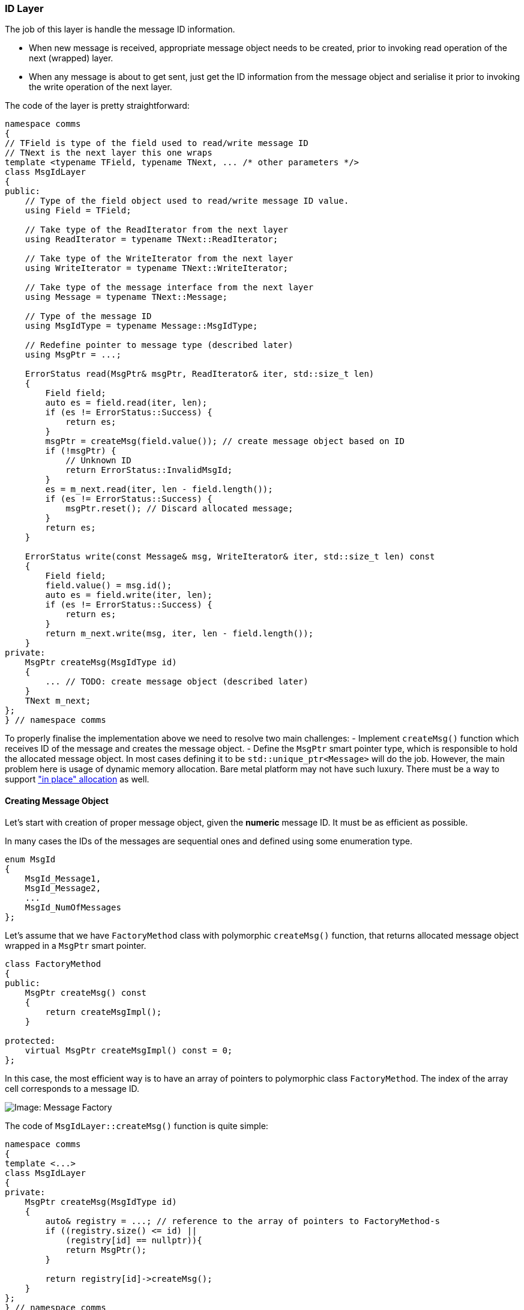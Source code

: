 [[transport-id]]
=== ID Layer ===

The job of this layer is handle the message ID information. 

- When new message
is received, appropriate message object needs to be created, prior to 
invoking read operation of the next (wrapped) layer. 

- When any message
is about to get sent, just get the ID information from the message object and
serialise it prior to invoking the write operation of the next layer.

The code of the layer is pretty straightforward:
[source, c++]
----
namespace comms
{
// TField is type of the field used to read/write message ID
// TNext is the next layer this one wraps
template <typename TField, typename TNext, ... /* other parameters */>
class MsgIdLayer
{
public:
    // Type of the field object used to read/write message ID value.
    using Field = TField;
    
    // Take type of the ReadIterator from the next layer
    using ReadIterator = typename TNext::ReadIterator;

    // Take type of the WriteIterator from the next layer
    using WriteIterator = typename TNext::WriteIterator;

    // Take type of the message interface from the next layer
    using Message = typename TNext::Message;
    
    // Type of the message ID
    using MsgIdType = typename Message::MsgIdType;
    
    // Redefine pointer to message type (described later)
    using MsgPtr = ...; 
    
    ErrorStatus read(MsgPtr& msgPtr, ReadIterator& iter, std::size_t len)
    {
        Field field;
        auto es = field.read(iter, len);
        if (es != ErrorStatus::Success) {
            return es;
        }
        msgPtr = createMsg(field.value()); // create message object based on ID
        if (!msgPtr) {
            // Unknown ID
            return ErrorStatus::InvalidMsgId;
        } 
        es = m_next.read(iter, len - field.length());
        if (es != ErrorStatus::Success) {
            msgPtr.reset(); // Discard allocated message;
        } 
        return es;
    }
    
    ErrorStatus write(const Message& msg, WriteIterator& iter, std::size_t len) const
    {
        Field field;
        field.value() = msg.id();
        auto es = field.write(iter, len);
        if (es != ErrorStatus::Success) {
            return es;
        }
        return m_next.write(msg, iter, len - field.length());
    }
private:
    MsgPtr createMsg(MsgIdType id)
    {
        ... // TODO: create message object (described later)
    }
    TNext m_next;
};
} // namespace comms
----

To properly finalise the implementation above we need to resolve two main challenges:
- Implement `createMsg()` function which receives ID of the message and 
creates the message object.
- Define the `MsgPtr` smart pointer type, which is responsible to hold the
allocated message object. In most cases defining it to be
`std::unique_ptr<Message>` will do the job. However, the main problem here is usage of dynamic memory
allocation. Bare metal platform may not have such luxury. There must be a 
way to support 
https://en.wikipedia.org/wiki/Placement_syntax["in place" allocation] as well.

==== Creating Message Object ====

Let's start with creation of proper message object, given the *numeric* message ID. 
It must be as efficient as possible.

In many cases the IDs of the messages are sequential ones and defined using 
some enumeration type.
[source, c++]
----
enum MsgId
{
    MsgId_Message1,
    MsgId_Message2,
    ...
    MsgId_NumOfMessages
};
----

Let's assume that we have `FactoryMethod` class with polymorphic `createMsg()`
function, that returns allocated message object wrapped in a `MsgPtr` smart pointer.
[source, c++]
----
class FactoryMethod
{
public:
    MsgPtr createMsg() const
    {
        return createMsgImpl();
    }

protected:
    virtual MsgPtr createMsgImpl() const = 0;
};
----

In this case, the most efficient way is to have an array of pointers to
polymorphic class `FactoryMethod`. The index of the array cell corresponds to 
a message ID.

image::images/msg_factory.png[Image: Message Factory]

The code of `MsgIdLayer::createMsg()` function is quite simple:
[source, c++]
----
namespace comms
{
template <...>
class MsgIdLayer
{
private:
    MsgPtr createMsg(MsgIdType id)
    {
        auto& registry = ...; // reference to the array of pointers to FactoryMethod-s
        if ((registry.size() <= id) ||
            (registry[id] == nullptr)){
            return MsgPtr();
        }
        
        return registry[id]->createMsg();
    }
};
} // namespace comms
----
The runtime https://en.wikipedia.org/wiki/Time_complexity[complexity]
of such code is `O(1)`.

However, there are many protocols that their ID map is quite sparse and it is 
impractical to use an array for direct mapping:
[source, c++]
----
enum MsgId
{
    MsgId_Message1 = 0x0101,
    MsgId_Message2 = 0x0205,
    MsgId_Message3 = 0x0308,
    ...
    MsgId_NumOfMessages
};
----
In this case the array of `FactoryMethod`-s described earlier must be packed and
https://en.wikipedia.org/wiki/Binary_search_algorithm[binary search] algorithm
used to find required method. To support such search, the `FactoryMethod` must
be able to report ID of the messages it creates.
[source, c++]
----
class FactoryMethod
{
public:
    MsgIdType id() const
    {
        return idImpl();
    }
    
    MsgPtr createMsg() const
    {
        return createMsgImpl();
    }

protected:
    virtual MsgIdType idImpl() const = 0;
    virtual MsgPtr createMsgImpl() const = 0;
};
----

Then the code of `MsgIdLayer::createMsg()` needs to apply binary search to find
the required method:
[source, c++]
----
namespace comms
{
template <...>
class MsgIdLayer
{
private:
    MsgPtr createMsg(MsgIdType id)
    {
        auto& registry = ...; // reference to the array of pointers to FactoryMethod-s
        auto iter = 
            std::lower_bound(
                registry.begin(), registry.end(), id, 
                [](FactoryMethod* method, MsgIdType idVal) -> bool 
                {
                    return method->id() < idVal;
                });
                
        if ((iter == registry.end()) ||
            ((*iter)->id() != id)) {
            return MsgPtr();
        }
        return (*iter)->createMsg();
    }
};
} // namespace comms
----
Note, that http://en.cppreference.com/w/cpp/algorithm/lower_bound[std::lower_bound]
algorithm requires `FactoryMethod`-s in the 
"registry" to be sorted by the message ID. The runtime 
https://en.wikipedia.org/wiki/Time_complexity[complexity] 
of such code is `O(log(n))`, where `n` is size of the registry.

Some communication protocols define multiple variants of the same message, which
are differentiated by some other means, such as serialisation length of the message.
It may be convenient to implement such variants as separate message classes, which
will require separate `FactoryMethod`-s to instantiate them. In this case,
the `MsgIdLayer::createMsg()` function may use 
http://en.cppreference.com/w/cpp/algorithm/equal_range[std::equal_range]
algorithm instead of 
http://en.cppreference.com/w/cpp/algorithm/lower_bound[std::lower_bound], and
use additional parameter to specify which of the methods to pick from the equal
range found:
[source, c++]
----
namespace comms
{
template <...>
class MsgIdLayer
{
private:
    MsgPtr createMsg(MsgIdType id, unsigned idx = 0)
    {
        auto& registry = ...; // reference to the array of pointers to FactoryMethod-s
        auto iters = std::equal_range(...);
                
        if ((iters.first == iters.second) ||
            (iters.second < (iters.first + idx))) {
            return MsgPtr();
        }
                
        return (*(iter.first + idx))->createMsg();
    }
};
} // namespace comms
----

Please note, that `MsgIdLayer::read()` function also needs to be modified to
support multiple attempts to create message object with the same id.
It must increment the `idx` parameter, passed to `createMsg()` member function, 
on every failing attempt to read the message contents, and try again 
until the found equal range is exhausted. I leave the implementation of
this extra logic as an exercise to the reader.

To complete the message allocation subject we need to come up with an automatic
way to create the registry of `FactoryMethod`-s used earlier. Please remember,
that `FactoryMethod` was just a polymorphic interface. We need to implement
actual method that implements the virtual functionality.
[source, c++]
----
template <typename TActualMessage>
class ActualFactoryMethod : public FactoryMethod
{
protected:
    virtual MsgIdType idImpl() const
    {
        return TActualMessage::ImplOptions::MsgId;
    }
    
    virtual MsgPtr createMsgImpl() const
    {
        return MsgPtr(new TActualMessage());
    }
}
----
Note, that the code above assumes that `comms::option::StaticNumIdImpl`
option (described in <<library-impl>> chapter)
was used to specify numeric message ID
when defining the `ActualMessage*` class.

Also note, that the example above uses dynamic memory allocation to allocate
actual message object. This is just for idea demonstration purposes. The
<<transport-id-alloc>> section below will
describe how to support "in-place" allocation.

The types of the messages, that can be received over I/O link, are usually known
at compile time. If we bundle them together in `std::tuple`, it is easy to
apply already familiar meta-programming technique of iterating over the provided
types and instantiate proper `ActualFactoryMethod<>` object.
[source, c++]
----
using AllMessages = std::tuple<
    ActualMessage1, 
    ActualMessage2,
    ActualMessage3,
    ...
>;
----

The size of the *registry* can easily be identified using 
http://en.cppreference.com/w/cpp/utility/tuple/tuple_size[std::tuple_size].
[source, c++]
----
static const RegistrySize = std::tuple_size<AllMessages>::value;
using Registry = std::array<FactoryMethod*, RegistrySize>;
Registry m_registry; // registry object
----

Now it's time to iterate (at compile time) over all the types defined in 
the `AllMessages` tuple and create separate `ActualFactoryMethod<>` for
each and every one of them. Remember <<appendix-a, tupleForEach>>? We need
something similar here, but missing the tuple object itself. We are just iterating
over types, not the elements of the tuple object. We'll call it 
`tupleForEachType()`. See <<appendix-d>> for implementation details.

We also require a functor class that will be invoked for every message type and
will be responsible to fill the provided registry:
[source, c++]
----
class MsgFactoryCreator
{
public:
    MsgFactoryCreator(Registry& registry)
      : registry_(registry)
    {
    }

    template <typename TMessage>
    void operator()()
    {
        static const ActualFactoryMethod<TMessage> Factory;
        registry_[idx_] = &Factory;
        ++idx_;
    }

private:
    Registry& registry_;
    unsigned idx_ = 0;
};
----

The initialisation function may be as simple as:
[source, c++]
----
void initRegistry()
{
    tupleForEachType<AllMessages>(MsgFactoryCreator(m_registry));
}
----

*NOTE*, that `ActualFactoryMethod<>` factories do not have any internal state and 
are defined as static objects. It is safe just to store pointers to them in
the *registry* array.

To summarise this section, let's redefine `comms::MsgIdLayer` and add
the message creation functionality.
[source, c++]
----
namespace comms
{
// TField is type of the field used to read/write message ID
// TAllMessages is all messages bundled in std::tuple.
// TNext is the next layer this one wraps
template <typename TField, typename TAllMessages, typename TNext>
class MsgIdLayer
{
public:
    // Type of the field object used to read/write message ID value.
    using Field = TField;
    
    // Take type of the ReadIterator from the next layer
    using ReadIterator = typename TNext::ReadIterator;

    // Take type of the WriteIterator from the next layer
    using WriteIterator = typename TNext::WriteIterator;

    // Take type of the message interface from the next layer
    using Message = typename TNext::Message;
    
    // Type of the message ID
    using MsgIdType = typename Message::MsgIdType;
    
    // Redefine pointer to message type:
    using MsgPtr = ...;
    
    // Constructor
    MsgIdLayer()
    {
        tupleForEachType<AllMessages>(MsgFactoryCreator(m_registry));
    }

    // Read operation
    ErrorStatus read(MsgPtr& msgPtr, ReadIterator& iter, std::size_t len) {...}
    
    // Write operation
    ErrorStatus write(const Message& msg, WriteIterator& iter, std::size_t len) const {...}

private:
    class FactoryMethod {...};
    
    template <typename TMessage>
    class ActualFactoryMethod : public FactoryMethod {...};
    
    class MsgFactoryCreator {...};

    // Registry of Factories
    static const auto RegistrySize = std::tuple_size<TAllMessages>::value;
    using Registry = std::array<FactoryMethod*, RegistrySize>;


    // Create message
    MsgPtr createMsg(MsgIdType id, unsigned idx = 0)
    {
        auto iters = std::equal_range(m_registry.begin(), m_registry.end(), ...);
        ...
    }

    Registry m_registry;
    TNext m_next;
    
};
} // namespace comms
----

[[transport-id-alloc]]
==== Allocating Message Object ====

At this stage, the only missing piece of information is definition of the
smart pointer type responsible to hold the allocated message object (`MsgPtr`)
and allowing "in place" allocation instead of using dymaic memory.

When dynamic memory allocation is allowed, everything is simple, just use
`std::unique_ptr` with standard deleter. However, it is a bit more difficult 
when such allocations are not allowed.

Let's start with the calculation of the buffer size which is big enough to 
hold any message in the provided `AllMessages` bundle. It is similar to the
size of the `union` below.
[source, c++]
----
union AllMessagesU
{
    ActualMessage1 msg1;
    ActualMessage2 msg2;
    ...
};
----

However, all the required message types are provided as `std::tuple`, not 
as `union`. What we need is something like 
http://en.cppreference.com/w/cpp/types/aligned_union[std::aligned_union], but
for the types already bundled in `std::tuple`. It turns out it is very easy to
implement using template specialisation:
[source, c++]
----
template <typename TTuple>
struct TupleAsAlignedUnion;

template <typename... TTypes>
struct TupleAsAlignedUnion<std::tuple<TTypes...> >
{
    using Type = typename std::aligned_union<0, TTypes...>::type;
};

----

*NOTE*, that some compilers (gcc v5.0 and below) may not implement 
`std::aligned_union` type, but they do implement
http://en.cppreference.com/w/cpp/types/aligned_storage[std::aligned_storage].
The <<appendix-e>> shows how to implement aligned union
functionality using `std::aligned_storage`.

The "in place" allocation area, that can fit in any message type listed in 
`AllMessages` tuple, can be defined as:
[source, c++]
----
using InPlaceStorage = typename TupleAsAlignedUnion<AllMessages>::Type;
----

The "in place" allocation is simple:
[source, c++]
----
InPlaceStorage inPlaceStorage;
new (&inPlaceStorage) TMessage(); // TMessage is type of the message being created.
----

The "in place" allocation requires "in place" deletion, i.e. destruction of
the allocated element.
[source, c++]
----
template <typename T>
struct InPlaceDeleter
{
    void operator()(T* obj) {
        obj->~T();
    }
};
----
The smart pointer to `Message` interface class may be defined as 
`std::unique_ptr<Message, InPlaceDeleter<Message> >`.

Now, let's define two independent allocation policies with the similar interface.
One for dynamic memory allocation, and the other for "in place" allocation.
[source, c++]
----
template <typename TMessageInterface>
struct DynMemAllocationPolicy
{
    using MsgPtr = std::unique_ptr<TMessageInterface>;
    
    template <typename TMessage>
    MsgPtr allocMsg()
    {
        return MsgPtr(new TMessage());
    }
}

template <typename TMessageInterface, typename TAllMessages>
class InPlaceAllocationPolicy
{
public:
    template <typename T>
    struct InPlaceDeleter {...};

    using MsgPtr = std::unique_ptr<TMessageInterface, InPlaceDeleter<TMessageInterface> >;
    
    template <typename TMessage>
    MsgPtr allocMsg()
    {
        new (&m_storage) TMessage();
        return MsgPtr(
            reinterpret_cast<TMessageInterface*>(&m_storage),
            InPlaceDeleter<TMessageInterface>());
    }
    
private:
    using InPlaceStorage = typename TupleAsAlignedUnion<TAllMessages>::Type;
    InPlaceStorage m_storage;
}
----
Please pay attention, that the implementation of `InPlaceAllocationPolicy` is 
the simplest possible one. In production quality code, it is recommended to insert 
protection against double allocation
in the used storage area, by introducing boolean flag indicating, that the
storage area is or isn't free. The pointer/reference to such flag must also be
passed to the deleter object, which is responsible to update it when deletion takes
place.

The choice of the allocation policy used in `comms::MsgIdLayer` may be implemented
using the already familiar technique of using options.
[source, c++]
----
namespace comms
{
template <
    typename TField, 
    typename TAllMessages, 
    typename TNext, 
    typename... TOptions>
class MsgIdLayer
{
    ...
};
} // namespace comms
----

If no option is specified, the `DynMemAllocationPolicy` must be chosen. To 
force "in place" message allocation a separate option may be defined and
passed as template parameter to `comms::MsgIdLayer`.
[source, c++]
----
namespace comms
{
namespace option
{
struct InPlaceAllocation {};
} // namespace option
} // namespace comms
----

Using the familiar technique of options parsing, we can create a structure,
where a boolean value `HasInPlaceAllocation` defaults to `false` and can be
set to `true`, if the option mentioned above is used. As the result, the policy choice
may be implemented as:
[source, c++]
----
namespace comms
{
template <
    typename TField, 
    typename TAllMessages, 
    typename TNext, 
    typename... TOptions>
class MsgIdLayer
{
public:
    // TOptions parsed into struct
    using ParsedOptions = ...; 
    
    // Take type of the message interface from the next layer
    using Message = typename TNext::Message;
    
    // Choice of the allocation policy
    using AllocPolicy = typename std::conditional<
        ParsedOptions::HasInPlaceAllocation,
        InPlaceAllocationPolicy<Message, TAllMessages>,
        DynMemAllocationPolicy<Message>
    >::type;
    
    // Redefine pointer to message type
    using MsgPtr = typename AllocPolicy::MsgPtr;
    ...
private:
    AllocPolicy m_policy;
};
} // namespace comms
----
What remains to be done is to provide the `ActualFactoryMethod<>` class with
an ability to use allocation policy for allocating the message. Please
remember, that `ActualFactoryMethod<>` objects are stateless static ones. It
means that the allocation policy object needs to passed as the parameter to
its allocation function. 
[source, c++]
----
namespace comms
{
template <
    typename TField, 
    typename TAllMessages, 
    typename TNext, 
    typename... TOptions>
class MsgIdLayer
{
public:
    // Choice of the allocation policy
    using AllocPolicy = ...;
    
    // Redefine pointer to message type
    using MsgPtr = typename AllocPolicy::MsgPtr;
    ...
private:
    class FactoryMethod
    {
    public:
        MsgPtr createMsg(AllocPolicy& policy) const
        {
            return createMsgImpl(policy);
        }

    protected:
        virtual MsgPtr createMsgImpl(AllocPolicy& policy) const = 0;
    };
    
    template <typename TActualMessage>
    class ActualFactoryMethod : public FactoryMethod
    {
    protected:
        virtual MsgPtr createMsgImpl(AllocPolicy& policy) const
        {
            return policy.allocMsg<TActualMessage>();
        }
    }

    AllocPolicy m_policy;
};
} // namespace comms
----

==== Summary ====

The final implementation of the ID Layer (`comms::MsgIdLayer`) is a generic 
piece of code. It receives a list of message classes, it must recognise, 
as a template parameter. The whole logic of creating the right message object
given the numeric ID of the message is automatically generated by the compiler
using only static memory. When new message is added to the protocol, what needs
to be updated is the bundle of available message classes (`AllMessages`). Nothing
else is required. Recompilation of the sources will generate a code that
supports new message as well. The implementation of `comms::MsgIdLayer` 
above has `O(log(n))` runtime complexity of finding the right factory method
and creating appropriate message object. It also supports multiple variants
of the same message which are implemented as different message classes, but
report the same message ID. By default `comms::MsgIdLayer` uses dynamic
memory to allocate new message object. It can easily be changed by providing
`comms::option::InPlaceAllocation` option to it, which will force usage of
"in place" allocation. The "in place" allocation may create one message at
a time. In order to be able to create a new message object, the previous
one must be destructed and de-allocated before.

